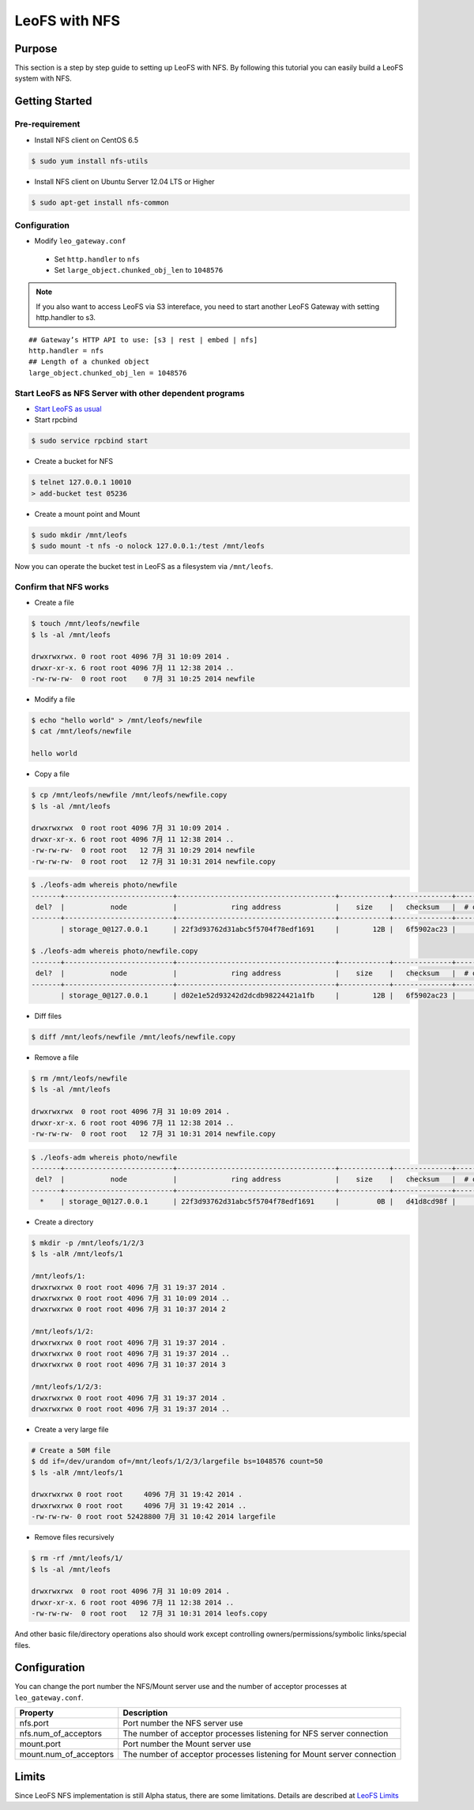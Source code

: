 .. LeoFS documentation
.. Copyright (c) 2013-2014 Rakuten, Inc.

.. _leofs-with-nfs-label:

.. index::
   pair: Configuration; LeoFS with NFS

LeoFS with NFS
==============

.. index::
   pair: NFS; Purpose

Purpose
-------
This section is a step by step guide to setting up LeoFS with NFS. By
following this tutorial you can easily build a LeoFS system with NFS.

.. index::
   pair: NFS; Getting Started

Getting Started
---------------

Pre-requirement
~~~~~~~~~~~~~~~

- Install NFS client on CentOS 6.5

.. code-block:: bash

    $ sudo yum install nfs-utils

- Install NFS client on Ubuntu Server 12.04 LTS or Higher

.. code-block:: bash

    $ sudo apt-get install nfs-common

Configuration
~~~~~~~~~~~~~

- Modify ``leo_gateway.conf``

 -  Set ``http.handler`` to ``nfs``
 -  Set ``large_object.chunked_obj_len`` to ``1048576``

.. note:: If you also want to access LeoFS via S3 intereface, you need to start another LeoFS Gateway with setting http.handler to s3.

::

    ## Gateway’s HTTP API to use: [s3 | rest | embed | nfs]
    http.handler = nfs
    ## Length of a chunked object
    large_object.chunked_obj_len = 1048576

Start LeoFS as NFS Server with other dependent programs
~~~~~~~~~~~~~~~~~~~~~~~~~~~~~~~~~~~~~~~~~~~~~~~~~~~~~~~

- `Start LeoFS as usual <http://leo-project.net/leofs/docs/admin_guide_1.html>`_

- Start rpcbind 

.. code-block:: bash

    $ sudo service rpcbind start

- Create a bucket for NFS

.. code-block:: bash

    $ telnet 127.0.0.1 10010    
    > add-bucket test 05236

- Create a mount point and Mount

.. code-block:: bash

    $ sudo mkdir /mnt/leofs   
    $ sudo mount -t nfs -o nolock 127.0.0.1:/test /mnt/leofs

Now you can operate the bucket test in LeoFS as a filesystem via ``/mnt/leofs``.

Confirm that NFS works
~~~~~~~~~~~~~~~~~~~~~~

- Create a file

.. code-block:: bash

    $ touch /mnt/leofs/newfile 
    $ ls -al /mnt/leofs

    drwxrwxrwx. 0 root root 4096 7月 31 10:09 2014 .
    drwxr-xr-x. 6 root root 4096 7月 11 12:38 2014 ..
    -rw-rw-rw-  0 root root    0 7月 31 10:25 2014 newfile

- Modify a file 

.. code-block:: bash
   
    $ echo "hello world" > /mnt/leofs/newfile
    $ cat /mnt/leofs/newfile

    hello world

- Copy a file

.. code-block:: bash

    $ cp /mnt/leofs/newfile /mnt/leofs/newfile.copy 
    $ ls -al /mnt/leofs

    drwxrwxrwx  0 root root 4096 7月 31 10:09 2014 .
    drwxr-xr-x. 6 root root 4096 7月 11 12:38 2014 .. 
    -rw-rw-rw-  0 root root   12 7月 31 10:29 2014 newfile 
    -rw-rw-rw-  0 root root   12 7月 31 10:31 2014 newfile.copy
    
.. code-block:: bash

    $ ./leofs-adm whereis photo/newfile
    -------+--------------------------+--------------------------------------+------------+--------------+----------------+----------------+----------------------------
     del?  |           node           |             ring address             |    size    |   checksum   |  # of chunks   |     clock      |             when
    -------+--------------------------+--------------------------------------+------------+--------------+----------------+----------------+----------------------------
           | storage_0@127.0.0.1      | 22f3d93762d31abc5f5704f78edf1691     |        12B |   6f5902ac23 |              0 | 4ffe2d105f1f4  | 2014-07-31 10:29:01 +0900

    $ ./leofs-adm whereis photo/newfile.copy
    -------+--------------------------+--------------------------------------+------------+--------------+----------------+----------------+----------------------------
     del?  |           node           |             ring address             |    size    |   checksum   |  # of chunks   |     clock      |             when
    -------+--------------------------+--------------------------------------+------------+--------------+----------------+----------------+----------------------------
           | storage_0@127.0.0.1      | d02e1e52d93242d2dcdb98224421a1fb     |        12B |   6f5902ac23 |              0 | 4ffe2d20343a3  | 2014-07-31 10:31:17 +0900


- Diff files

.. code-block:: bash

    $ diff /mnt/leofs/newfile /mnt/leofs/newfile.copy

- Remove a file 

.. code-block:: bash

    $ rm /mnt/leofs/newfile 
    $ ls -al /mnt/leofs

    drwxrwxrwx  0 root root 4096 7月 31 10:09 2014 . 
    drwxr-xr-x. 6 root root 4096 7月 11 12:38 2014 .. 
    -rw-rw-rw-  0 root root   12 7月 31 10:31 2014 newfile.copy

.. code-block:: bash

    $ ./leofs-adm whereis photo/newfile
    -------+--------------------------+--------------------------------------+------------+--------------+----------------+----------------+----------------------------
     del?  |           node           |             ring address             |    size    |   checksum   |  # of chunks   |     clock      |             when
    -------+--------------------------+--------------------------------------+------------+--------------+----------------+----------------+----------------------------
      *    | storage_0@127.0.0.1      | 22f3d93762d31abc5f5704f78edf1691     |         0B |   d41d8cd98f |              0 | 4ffe2e5d9cffe  | 2014-07-41 10:34:50 +0900


- Create a directory 

.. code-block:: bash

    $ mkdir -p /mnt/leofs/1/2/3 
    $ ls -alR /mnt/leofs/1

    /mnt/leofs/1: 
    drwxrwxrwx 0 root root 4096 7月 31 19:37 2014 .
    drwxrwxrwx 0 root root 4096 7月 31 10:09 2014 ..
    drwxrwxrwx 0 root root 4096 7月 31 10:37 2014 2

    /mnt/leofs/1/2: 
    drwxrwxrwx 0 root root 4096 7月 31 19:37 2014 .
    drwxrwxrwx 0 root root 4096 7月 31 19:37 2014 .. 
    drwxrwxrwx 0 root root 4096 7月 31 10:37 2014 3

    /mnt/leofs/1/2/3:
    drwxrwxrwx 0 root root 4096 7月 31 19:37 2014 .
    drwxrwxrwx 0 root root 4096 7月 31 19:37 2014 ..

- Create a very large file 

.. code-block:: bash

    # Create a 50M file 
    $ dd if=/dev/urandom of=/mnt/leofs/1/2/3/largefile bs=1048576 count=50 
    $ ls -alR /mnt/leofs/1

    drwxrwxrwx 0 root root     4096 7月 31 19:42 2014 .
    drwxrwxrwx 0 root root     4096 7月 31 19:42 2014 ..
    -rw-rw-rw- 0 root root 52428800 7月 31 10:42 2014 largefile

- Remove files recursively 

.. code-block:: bash

    $ rm -rf /mnt/leofs/1/
    $ ls -al /mnt/leofs

    drwxrwxrwx  0 root root 4096 7月 31 10:09 2014 .
    drwxr-xr-x. 6 root root 4096 7月 11 12:38 2014 ..
    -rw-rw-rw-  0 root root   12 7月 31 10:31 2014 leofs.copy

And other basic file/directory operations also should work except
controlling owners/permissions/symbolic links/special files.

.. index::
   pair: NFS; Configuration

Configuration
-------------

You can change the port number the NFS/Mount server use and the number
of acceptor processes at ``leo_gateway.conf``.

+------------------------+------------------------------------------------------------------------+
| Property               | Description                                                            |
+========================+========================================================================+
| nfs.port               | Port number the NFS server use                                         |
+------------------------+------------------------------------------------------------------------+
| nfs.num_of_acceptors   | The number of acceptor processes listening for NFS server connection   |
+------------------------+------------------------------------------------------------------------+
| mount.port             | Port number the Mount server use                                       |
+------------------------+------------------------------------------------------------------------+
| mount.num_of_acceptors | The number of acceptor processes listening for Mount server connection |
+------------------------+------------------------------------------------------------------------+

.. index::
   pair: NFS; Limits

Limits
------

Since LeoFS NFS implementation is still Alpha status, there are some
limitations. Details are described at `LeoFS
Limits <http://leo-project.net/leofs/docs/faq_2.html#nfs-support>`_
